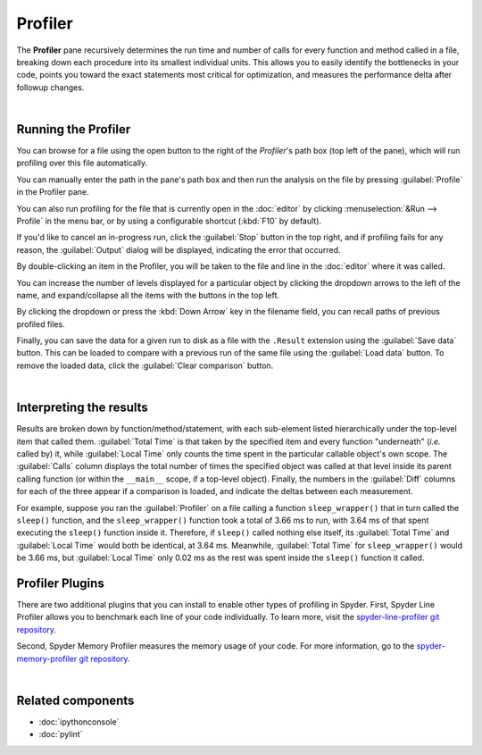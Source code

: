########
Profiler
########

The **Profiler** pane recursively determines the run time and number of calls for every function and method called in a file, breaking down each procedure into its smallest individual units.
This allows you to easily identify the bottlenecks in your code, points you toward the exact statements most critical for optimization, and measures the performance delta after followup changes.

.. image:: images/profiler/profiler-standard.png
   :alt: Spyder Profiler pane, displaying a list of functions and their execution time

|



====================
Running the Profiler
====================

You can browse for a file using the open button to the right of the `Profiler`'s path box (top left of the pane), which will run profiling over this file automatically. 

.. image:: images/profiler/profiler-execution-browse.gif
   :alt: Spyder Profiler pane, showing browsing a file and running profiler

You can manually enter the path in the pane's path box and then run the analysis on the file by pressing :guilabel:`Profile` in the Profiler pane.

You can also run profiling for the file that is currently open in the :doc:`editor` by
clicking :menuselection:`&Run --> Profile` in the menu bar, or by using a configurable shortcut (:kbd:`F10` by default).

.. image:: images/profiler/profiler-execution-menu.gif
   :alt: Spyder Profiler pane, showing running profiler from menu bar

If you'd like to cancel an in-progress run, click the :guilabel:`Stop` button in the top right, and if profiling fails for any reason, the :guilabel:`Output` dialog will be displayed, indicating the error that occurred. 

By double-clicking an item in the Profiler, you will be taken to the file and line in the :doc:`editor` where it was called.

.. image:: images/profiler/profiler-open-file.gif
   :alt: Spyder Profiler pane, showing opening a file when clicking on its analysis

You can increase the number of levels displayed for a particular object by clicking the dropdown arrows to the left of the name, and expand/collapse all the items with the buttons in the top left.

.. image:: images/profiler/profiler-dropdown.gif
   :alt: Spyder Profiler pane, showing dropdown arrows and buttons for expanding and collapsing

By clicking the dropdown or press the :kbd:`Down Arrow` key in the filename field, you can recall paths of previous profiled files.

.. image:: images/profiler/profiler-previous-paths.png
   :alt: Spyder Profiler pane, showing dropdown of previous profiled files

Finally, you can save the data for a given run to disk as a file with the ``.Result`` extension using the :guilabel:`Save data` button.
This can be loaded to compare with a previous run of the same file using the :guilabel:`Load data` button.
To remove the loaded data, click the :guilabel:`Clear comparison` button.

.. image:: images/profiler/profiler-save-load.gif
   :alt: Spyder Profiler pane, showing running profiler from menu bar

|



========================
Interpreting the results
========================

Results are broken down by function/method/statement, with each sub-element listed hierarchically under the top-level item that called them.
:guilabel:`Total Time` is that taken by the specified item and every function "underneath" (*i.e.* called by) it, while :guilabel:`Local Time` only counts the time spent in the particular callable object's own scope.
The :guilabel:`Calls` column displays the total number of times the specified object was called at that level inside its parent calling function (or within the ``__main__`` scope, if a top-level object).
Finally, the numbers in the :guilabel:`Diff` columns for each of the three appear if a comparison is loaded, and indicate the deltas between each measurement.

.. image:: images/profiler/profiler-comparison.png
   :alt: Profiler with a comparison loaded, displaying the time deltas between two runs

For example, suppose you ran the :guilabel:`Profiler` on a file calling a function ``sleep_wrapper()`` that in turn called the ``sleep()`` function, and the ``sleep_wrapper()`` function took a total of 3.66 ms to run, with 3.64 ms of that spent executing the ``sleep()`` function inside it.
Therefore, if ``sleep()`` called nothing else itself, its :guilabel:`Total Time` and :guilabel:`Local Time` would both be identical, at 3.64 ms.
Meanwhile, :guilabel:`Total Time` for ``sleep_wrapper()`` would be 3.66 ms, but :guilabel:`Local Time` only 0.02 ms as the rest was spent inside the ``sleep()`` function it called.



================
Profiler Plugins
================

There are two additional plugins that you can install to enable other types of profiling in Spyder. 
First, Spyder Line Profiler allows you to benchmark each line of your code individually. 
To learn more, visit the `spyder-line-profiler git repository`_.

.. _spyder-line-profiler git repository: https://github.com/spyder-ide/spyder-line-profiler

.. image:: images/profiler/profiler-line-profiler.png
   :alt: Spyder Profiler pane, displaying a list of functions and their execution time

Second, Spyder Memory Profiler measures the memory usage of your code. 
For more information, go to the `spyder-memory-profiler git repository`_.

.. _spyder-memory-profiler git repository: https://github.com/spyder-ide/spyder-memory-profiler

.. image:: images/profiler/profiler-memory-profiler.png
   :alt: Spyder Profiler pane, displaying a list of functions and their execution time

|



==================
Related components
==================

* :doc:`ipythonconsole`
* :doc:`pylint`
